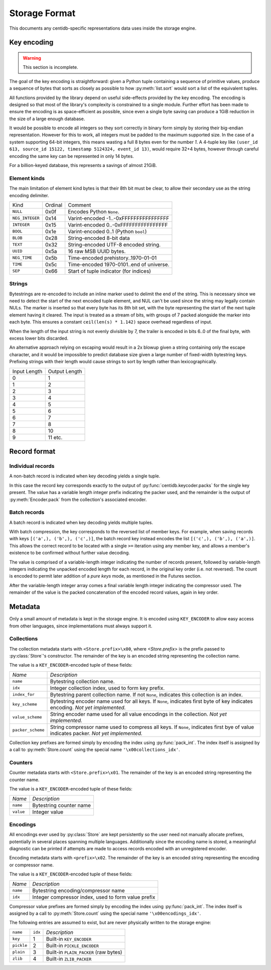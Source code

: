 

Storage Format
##############

This documents any centidb-specific representations data uses inside the
storage engine.


Key encoding
++++++++++++

.. warning::

    This section is incomplete.

The goal of the key encoding is straightforward: given a Python tuple
containing a sequence of primitive values, produce a sequence of bytes that
sorts as closely as possible to how :py:meth:`list.sort` would sort a list of
the equivalent tuples.

All functions provided by the library depend on useful side-effects provided by
the key encoding. The encoding is designed so that most of the library's
complexity is constrained to a single module. Further effort has been made to
ensure the encoding is as space-efficient as possible, since even a single byte
saving can produce a 1GiB reduction in the size of a large enough database.

It would be possible to encode all integers so they sort correctly in binary
form simply by storing their big-endian representation. However for this to
work, all integers must be padded to the maximum supported size. In the case of
a system supporting 64-bit integers, this means wasting a full 8 bytes even for
the number *1*. A 4-tuple key like ``(user_id 613, source_id 15122, timestamp
5124324, event_id 13)``, would require 32+4 bytes, however through careful
encoding the same key can be represented in only 14 bytes.

For a billion-keyed database, this represents a savings of almost 21GiB.


Element kinds
-------------

The main limitation of element kind bytes is that their 8th bit must be clear,
to allow their secondary use as the string encoding delimiter.

+---------------------+---------+---------------------------------------------+
| Kind                | Ordinal | Comment                                     |
+---------------------+---------+---------------------------------------------+
| ``NULL``            | 0x0f    | Encodes Python ``None``.                    |
+---------------------+---------+---------------------------------------------+
| ``NEG_INTEGER``     | 0x14    | Varint-encoded -1..-0xFFFFFFFFFFFFFFFF      |
+---------------------+---------+---------------------------------------------+
| ``INTEGER``         | 0x15    | Varint-encoded 0..-0xFFFFFFFFFFFFFFFF       |
+---------------------+---------+---------------------------------------------+
| ``BOOL``            | 0x1e    | Varint-encoded 0..1 (Python ``bool``)       |
+---------------------+---------+---------------------------------------------+
| ``BLOB``            | 0x28    | String-encoded 8-bit data                   |
+---------------------+---------+---------------------------------------------+
| ``TEXT``            | 0x32    | String-encoded UTF-8 encoded string.        |
+---------------------+---------+---------------------------------------------+
| ``UUID``            | 0x5a    | 16 raw MSB UUID bytes.                      |
+---------------------+---------+---------------------------------------------+
| ``NEG_TIME``        | 0x5b    | Time-encoded prehistory..1970-01-01         |
+---------------------+---------+---------------------------------------------+
| ``TIME``            | 0x5c    | Time-encoded 1970-0101..end of universe.    |
+---------------------+---------+---------------------------------------------+
| ``SEP``             | 0x66    | Start of tuple indicator (for indices)      |
+---------------------+---------+---------------------------------------------+



Strings
-------

Bytestrings are re-encoded to include an inline marker used to delimit the end
of the string. This is necessary since we need to detect the start of the next
encoded tuple element, and NUL can't be used since the string may legally
contain NULs. The marker is inserted so that every byte has its 8th bit set,
with the byte representing the start of the next tuple element having it
cleared. The input is treated as a stream of bits, with groups of 7 packed
alongside the marker into each byte. This ensures a constant ``ceil(len(s) *
1.142)`` space overhead regardless of input.

When the length of the input string is not evenly divisible by 7, the trailer
is encoded in bits 6..0 of the final byte, with excess lower bits discarded.

An alternative approach relying on escaping would result in a 2x blowup given a
string containing only the escape character, and it would be impossible to
predict database size given a large number of fixed-width bytestring keys.
Prefixing strings with their length would cause strings to sort by length
rather than lexicographically.

+---------------+---------------+
| Input Length  | Output Length |
+---------------+---------------+
| 0             | 1             |
+---------------+---------------+
| 1             | 2             |
+---------------+---------------+
| 2             | 3             |
+---------------+---------------+
| 3             | 4             |
+---------------+---------------+
| 4             | 5             |
+---------------+---------------+
| 5             | 6             |
+---------------+---------------+
| 6             | 7             |
+---------------+---------------+
| 7             | 8             |
+---------------+---------------+
| 8             | 10            |
+---------------+---------------+
| 9             | 11 etc.       |
+---------------+---------------+



Record format
+++++++++++++

Individual records
------------------

A non-batch record is indicated when key decoding yields a single tuple.

In this case the record key corresponds exactly to the output of
:py:func:`centidb.keycoder.packs` for the single key present. The value has a
variable length integer prefix indicating the packer used, and the remainder is
the output of :py:meth:`Encoder.pack` from the collection's associated encoder.


Batch records
-------------

A batch record is indicated when key decoding yields multiple tuples.

With batch compression, the key corresponds to the reversed list of member
keys. For example, when saving records with keys ``[('a',), ('b',), ('c',)]``,
the batch record key instead encodes the list ``[('c',), ('b',), ('a',)]``.
This allows the correct record to be located with a single ``>=`` iteration
using any member key, and allows a member's existence to be confirmed without
further value decoding.

The value is comprised of a variable-length integer indicating the number of
records present, followed by variable-length integers indicating the unpacked
encoded length for each record, in the original key order (i.e. not reversed).
The count is encoded to permit later addition of a `pure keys` mode, as
mentioned in the Futures section.

After the variable-length integer array comes a final variable length integer
indicating the compressor used. The remainder of the value is the packed
concatenation of the encoded record values, again in key order.


Metadata
++++++++

Only a small amount of metadata is kept in the storage engine. It is encoded
using ``KEY_ENCODER`` to allow easy access from other languages, since
implementations must always support it.


Collections
-----------

The collection metadata starts with ``<Store.prefix>\x00``, where
`<Store.prefix>` is the prefix passed to :py:class:`Store`'s constructor. The
remainder of the key is an encoded string representing the collection name.

The value is a ``KEY_ENCODER``-encoded tuple of these fields:

+-------------------+-------------------------------------------------------+
| *Name*            | *Description*                                         |
+-------------------+-------------------------------------------------------+
| ``name``          | Bytestring collection name.                           |
+-------------------+-------------------------------------------------------+
| ``idx``           | Integer collection index, used to form key prefix.    |
+-------------------+-------------------------------------------------------+
| ``index_for``     | Bytestring parent collection name. If not ``None``,   |
|                   | indicates this collection is an index.                |
+-------------------+-------------------------------------------------------+
| ``key_scheme``    | Bytestring encoder name used for all keys. If         |
|                   | ``None``, indicates first byte of key indicates       |
|                   | encoding. *Not yet implemented.*                      |
+-------------------+-------------------------------------------------------+
| ``value_scheme``  | String encoder name used for all value encodings in   |
|                   | the collection. *Not yet implemented.*                |
+-------------------+-------------------------------------------------------+
| ``packer_scheme`` | String compressor name used to compress all keys.     |
|                   | If ``None``, indicates first bye of value indicates   |
|                   | packer. *Not yet implemented.*                        |
+-------------------+-------------------------------------------------------+

Collection key prefixes are formed simply by encoding the index using
:py:func:`pack_int`. The index itself is assigned by a call to
:py:meth:`Store.count` using the special name ``'\x00collections_idx'``.

Counters
--------

Counter metadata starts with ``<Store.prefix>\x01``. The remainder of the key
is an encoded string representing the counter name.

The value is a ``KEY_ENCODER``-encoded tuple of these fields:

+-------------------+-------------------------------------------------------+
| *Name*            | *Description*                                         |
+-------------------+-------------------------------------------------------+
| ``name``          | Bytestring counter name                               |
+-------------------+-------------------------------------------------------+
| ``value``         | Integer value                                         |
+-------------------+-------------------------------------------------------+

Encodings
---------

All encodings ever used by :py:class:`Store` are kept persistently so the user
need not manually allocate prefixes, potentially in several places spanning
multiple languages. Additionally since the encoding name is stored, a
meaningful diagnostic can be printed if attempts are made to access records
encoded with an unregistered encoder.

Encoding metadata starts with ``<prefix>\x02``. The remainder of the key is an
encoded string representing the encoding or compressor name.

The value is a ``KEY_ENCODER``-encoded tuple of these fields:

+-------------------+-------------------------------------------------------+
| *Name*            | *Description*                                         |
+-------------------+-------------------------------------------------------+
| ``name``          | Bytestring encoding/compressor name                   |
+-------------------+-------------------------------------------------------+
| ``idx``           | Integer compressor index, used to form value prefix   |
+-------------------+-------------------------------------------------------+

Compressor value prefixes are formed simply by encoding the index using
:py:func:`pack_int`. The index itself is assigned by a call to
:py:meth:`Store.count` using the special name ``'\x00encodings_idx'``.

The following entries are assumed to exist, but are never physically written to
the storage engine:

+-------------------+---------+---------------------------------------------+
| ``name``          | ``idx`` | *Description*                               |
+-------------------+---------+---------------------------------------------+
| ``key``           | 1       | Built-in ``KEY_ENCODER``                    |
+-------------------+---------+---------------------------------------------+
| ``pickle``        | 2       | Built-in ``PICKLE_ENCODER``                 |
+-------------------+---------+---------------------------------------------+
| ``plain``         | 3       | Built-in ``PLAIN_PACKER`` (raw bytes)       |
+-------------------+---------+---------------------------------------------+
| ``zlib``          | 4       | Built-in ``ZLIB_PACKER``                    |
+-------------------+---------+---------------------------------------------+
